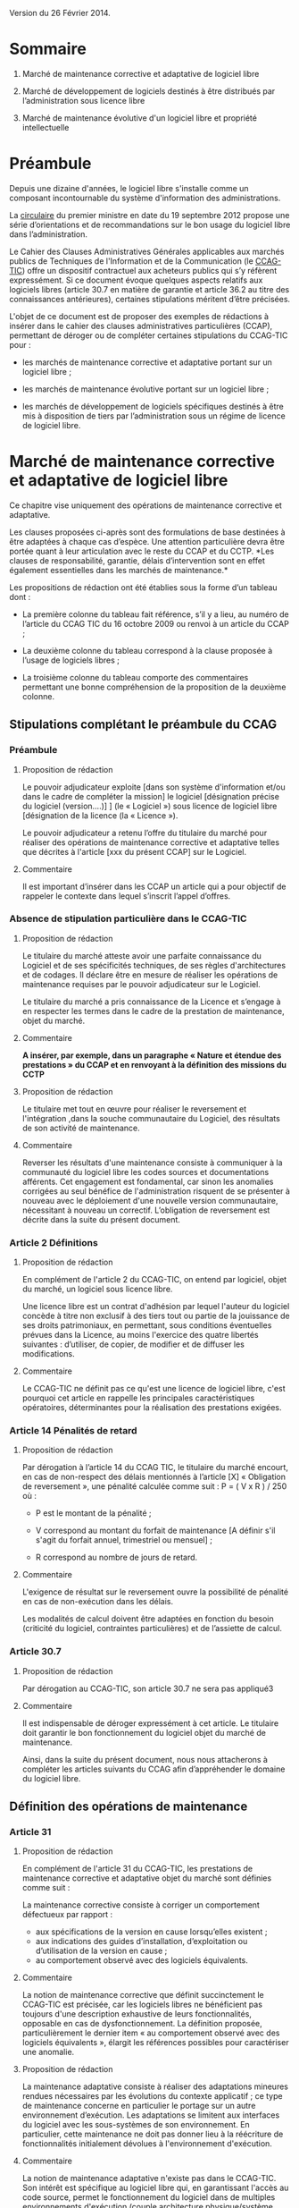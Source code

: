 ﻿# Conseils à la rédaction de clauses de propriété intellectuelle pour les marchés de développement et de maintenance de logiciels libres
# AUTHOR: Agence du Patrimoine Immatériel de l’État

Version du 26 Février 2014.

* Sommaire

  1. Marché de maintenance corrective et adaptative de logiciel libre

  2. Marché de développement de logiciels destinés à être distribués par l’administration sous licence libre

  3. Marché de maintenance évolutive d'un logiciel libre et propriété intellectuelle

* Préambule

  Depuis une dizaine d'années, le logiciel libre s'installe comme un
  composant incontournable du système d'information des administrations.

  La [[http://circulaire.legifrance.gouv.fr/pdf/2012/09/cir_35837.pdf][circulaire]] du premier ministre en date du 19 septembre 2012 propose
  une série d’orientations et de recommandations sur le bon usage du
  logiciel libre dans l’administration.

  Le Cahier des Clauses Administratives Générales applicables aux
  marchés publics de Techniques de l'Information et de la Communication
  (le [[http://www.legifrance.gouv.fr/affichTexte.do?cidTexte=JORFTEXT000021158580&dateTexte=20131211][CCAG-TIC]]) offre un dispositif contractuel aux acheteurs publics
  qui s’y réfèrent expressément. Si ce document évoque quelques aspects
  relatifs aux logiciels libres (article 30.7 en matière de garantie et
  article 36.2 au titre des connaissances antérieures), certaines
  stipulations méritent d’être précisées.

  L'objet de ce document est de proposer des exemples de rédactions à
  insérer dans le cahier des clauses administratives particulières
  (CCAP), permettant de déroger ou de compléter certaines stipulations
  du CCAG-TIC pour :

  - les marchés de maintenance corrective et adaptative portant sur un
    logiciel libre ;

  - les marchés de maintenance évolutive portant sur un logiciel libre ;

  - les marchés de développement de logiciels spécifiques destinés à
    être mis à disposition de tiers par l’administration sous un régime
    de licence de logiciel libre.

* Marché de maintenance corrective et adaptative de logiciel libre

  Ce chapitre vise uniquement des opérations de maintenance corrective
  et adaptative.

  Les clauses proposées ci-après sont des formulations de base destinées
  à être adaptées à chaque cas d’espèce. Une attention particulière
  devra être portée quant à leur articulation avec le reste du CCAP et
  du CCTP. *Les clauses de responsabilité, garantie, délais
  d’intervention sont en effet également essentielles dans les marchés
  de maintenance.*

  Les propositions de rédaction ont été établies sous la forme d’un
  tableau dont :

  - La première colonne du tableau fait référence, s’il y a lieu, au
    numéro de l’article du CCAG TIC du 16 octobre 2009 ou renvoi à un
    article du CCAP ;

  - La deuxième colonne du tableau correspond à la clause proposée à
    l’usage de logiciels libres ;

  - La troisième colonne du tableau comporte des commentaires permettant
    une bonne compréhension de la proposition de la deuxième colonne.

** Stipulations complétant le préambule du CCAG

*** Préambule

**** Proposition de rédaction

     Le pouvoir adjudicateur exploite [dans son système d'information et/ou
     dans le cadre de compléter la mission] le logiciel [désignation
     précise du logiciel (version….)] ] (le « Logiciel ») sous licence de
     logiciel libre [désignation de la licence (la « Licence »).

     Le pouvoir adjudicateur a retenu l’offre du titulaire du marché pour
     réaliser des opérations de maintenance corrective et adaptative telles
     que décrites à l'article [xxx du présent CCAP] sur le Logiciel.

**** Commentaire

     Il est important d’insérer dans les CCAP un article qui a pour
     objectif de rappeler le contexte dans lequel s’inscrit l’appel
     d’offres.

*** Absence de stipulation particulière dans le CCAG-TIC

**** Proposition de rédaction

     Le titulaire du marché atteste avoir une parfaite connaissance du
     Logiciel et de ses spécificités techniques, de ses règles
     d'architectures et de codages. Il déclare être en mesure de réaliser
     les opérations de maintenance requises par le pouvoir adjudicateur sur
     le Logiciel.

     Le titulaire du marché a pris connaissance de la Licence et s’engage à
     en respecter les termes dans le cadre de la prestation de maintenance,
     objet du marché.

**** Commentaire

     *A insérer, par exemple, dans un paragraphe « Nature et étendue des prestations » du CCAP et en renvoyant à la définition des missions du CCTP*

**** Proposition de rédaction

     Le titulaire met tout en œuvre pour réaliser le reversement et
     l'intégration ,dans la souche communautaire du Logiciel, des résultats
     de son activité de maintenance.

**** Commentaire

     Reverser les résultats d'une maintenance consiste à communiquer à la
     communauté du logiciel libre les codes sources et documentations
     afférents. Cet engagement est fondamental, car sinon les anomalies
     corrigées au seul bénéfice de l'administration risquent de se
     présenter à nouveau avec le déploiement d'une nouvelle version
     communautaire, nécessitant à nouveau un correctif.  L’obligation de
     reversement est décrite dans la suite du présent document.

*** Article 2 Définitions

**** Proposition de rédaction

     En complément de l'article 2 du CCAG-TIC, on entend par logiciel,
     objet du marché, un logiciel sous licence libre.

     Une licence libre est un contrat d'adhésion par lequel l'auteur du
     logiciel concède à titre non exclusif à des tiers tout ou partie de la
     jouissance de ses droits patrimoniaux, en permettant, sous conditions
     éventuelles prévues dans la Licence, au moins l'exercice des quatre
     libertés suivantes : d’utiliser, de copier, de modifier et de diffuser
     les modifications.

**** Commentaire

     Le CCAG-TIC ne définit pas ce qu'est une licence de logiciel libre,
     c'est pourquoi cet article en rappelle les principales
     caractéristiques opératoires, déterminantes pour la réalisation des
     prestations exigées.

*** Article 14  Pénalités de retard

**** Proposition de rédaction

    Par dérogation à l’article 14 du CCAG TIC, le titulaire du marché
    encourt, en cas de non-respect des délais mentionnés à l’article
    [X] « Obligation de reversement », une pénalité calculée comme
    suit : P = ( V x R ) / 250 où :

    - P est le montant de la pénalité ;

    - V correspond au montant du forfait de maintenance [A définir s'il
      s'agit du forfait annuel, trimestriel ou mensuel] ;

    - R correspond au nombre de jours de retard.

**** Commentaire

     L'exigence de résultat sur le reversement ouvre la possibilité de
     pénalité en cas de non-exécution dans les délais.

     Les modalités de calcul doivent être adaptées en fonction du besoin
     (criticité du logiciel, contraintes particulières) et de l’assiette
     de calcul.

*** Article 30.7

**** Proposition de rédaction

     Par dérogation au CCAG-TIC, son article 30.7 ne sera pas appliqué3

**** Commentaire

     Il est indispensable de déroger expressément à cet article. Le
     titulaire doit garantir le bon fonctionnement du logiciel objet du
     marché de maintenance.

     Ainsi, dans la suite du présent document, nous nous attacherons à
     compléter les articles suivants du CCAG afin d’appréhender le domaine
     du logiciel libre.

** Définition des opérations de maintenance

*** Article 31

**** Proposition de rédaction

     En complément de l'article 31 du CCAG-TIC, les prestations de
     maintenance corrective et adaptative objet du marché sont définies
     comme suit :

     La maintenance corrective consiste à corriger un comportement
     défectueux par rapport :

     - aux spécifications de la version en cause lorsqu’elles existent ;
     - aux indications des guides d’installation, d’exploitation ou d’utilisation de la version en cause ;
     - au comportement observé avec des logiciels équivalents.

**** Commentaire

     La notion de maintenance corrective que définit succinctement le
     CCAG-TIC est précisée, car les logiciels libres ne bénéficient pas
     toujours d'une description exhaustive de leurs fonctionnalités,
     opposable en cas de dysfonctionnement. La définition proposée,
     particulièrement le dernier item « au comportement observé avec des
     logiciels équivalents », élargit les références possibles pour
     caractériser une anomalie.

**** Proposition de rédaction

     La maintenance adaptative consiste à réaliser des adaptations mineures
     rendues nécessaires par les évolutions du contexte applicatif ; ce
     type de maintenance concerne en particulier le portage sur un autre
     environnement d’exécution. Les adaptations se limitent aux interfaces
     du logiciel avec les sous-systèmes de son environnement. En
     particulier, cette maintenance ne doit pas donner lieu à la réécriture
     de fonctionnalités initialement dévolues à l'environnement
     d'exécution.

**** Commentaire

     La notion de maintenance adaptative n'existe pas dans le CCAG-TIC. Son
     intérêt est spécifique au logiciel libre qui, en garantissant l'accès
     au code source, permet le fonctionnement du logiciel dans de multiples
     environnements d'exécution (couple architecture physique/système
     d'exploitation) au moyen d'opérations limitées (configuration et
     recompilation).

     La définition précise des opérations de maintenance attendue de la
     part du prestataire est essentielle notamment pour la mise en œuvre
     éventuelle des clauses de garantie et de responsabilité dans
     l’exécution des prestations du titulaire du marché.

*** (Précision Optionnelle de l’article 31)

**** Proposition de rédaction

     Par dérogation à l'article 31 du CCAG-TIC, il n'est pas prévu de
     maintenance évolutive.

**** Commentaire

     L’objet de la 1ère partie de ce document ne traite pas de la
     maintenance évolutive. Sa définition n’est pas utile mais peut
     néanmoins être conservée au stade des définitions de l’article 31. Ces
     prestations seront exclues du périmètre de l’exécution.

** Droits du titulaire du marché pour réaliser les opérations de  maintenance sur le logiciel

*** Article 35.1

**** Proposition de rédaction

     En complément de l’article 35-1 du CCAG TIC, les Résultats du marché
     désignent tous les éléments résultant des opérations de maintenance
     réalisés par le titulaire du marché sur le Logiciel tels que les
     développements informatiques sous forme de sources et le cas échéant
     d'exécutables (les  « Développements »), les dossiers d’études
     techniques, de spécifications, de paramétrage, d'exploitation et de
     maintenance.

*** Absence de stipulation particulière dans le CCAG-TIC

**** Proposition de rédaction

     Le pouvoir adjudicateur et le titulaire du marché sont licenciés du
     Logiciel  indépendamment l'un de l'autre par l’effet de la Licence.

**** Commentaire

     La simple utilisation d’un logiciel libre, signifie, en principe, que
     l’on a adhéré au préalable à la licence.

     Le titulaire du marché dispose, selon les principes communs à toutes
     les licences libres, du droit de modifier le logiciel et de
     communiquer ses modifications à des tiers. Le pouvoir adjudicateur, de
     son côté, dispose du droit d'utiliser librement le logiciel avec ou
     sans modifications, selon les termes de la licence.

*** Article B38 (relatif à l’option B de l’artcile 38)

**** Proposition de rédaction

     Par dérogation au _caractère exclusif_ de la cession posé à l'article
     B38 CCAG-TIC, le titulaire du marché cède _à titre non-exclusif_ au
     pouvoir adjudicateur à compter de la livraison et sous condition
     résolutoire de la réception des Résultats, l'ensemble des droits
     d'exploitation afférents à ces Résultats.

**** Commentaire

     Cet article organise une cession non-exclusive de l'ensemble des
     droits patrimoniaux sur les résultats des travaux de maintenance
     permettant ainsi leur utilisation sans restriction par
     l'administration.

*** Article B38 (relatif à l’option B de l’artcile 38)

**** Proposition de rédaction

     En application de l’article B38 du CCAG TIC et au titre de cette
     cession des droits d'auteur, le titulaire du marché cède au pouvoir
     adjudicateur les droits mentionnés aux articles L.122-1 et suivants et
     L. 122-6 du code de la propriété intellectuelle à savoir notamment :

     - le droit de reproduction et d’utilisation pour quelque usage que ce
       soit, par quelque procédé que ce soit, sur tout support actuel ou
       futur et ce sans limitation de  nombre tel que notamment papier,
       magnétique, optique, vidéographique ou autre, pour toute
       exploitation, y compris en réseau ;

     - le droit de représentation et de diffusion, de quelque façon que ce
       soit, sur quelque support, réseau que ce soit, édition ;

     - le droit d’adaptation, de traduction en toute langue ou langage, le
       droit de corriger de faire évoluer, de réaliser de nouvelles
       versions ou de nouveaux développements, de maintenir, modifier,
       assembler, transcrire ;

     - le droit de distribution à des tiers pour être réutilisés.

     Cette cession est effective tant pour la France que pour l'étranger et
     pour toute la durée de protection des Résultats par le droit
     d'auteur. Cette cession permet au pouvoir adjudicateur de mettre à
     disposition des tiers les Développements sous le régime de la
     Licence.

**** Commentaire

     Cette disposition permet à l'administration de diffuser le correctif
     (ou le Logiciel) à des utilisateurs tiers sous le régime de la
     Licence, indépendamment du reversement des travaux de maintenance.

     L'exigence que les versions correctives et adaptatives conservent la
     licence d'origine du logiciel n'est pas utile pour un logiciel sous
     une licence de type « copyleft » puisque la licence elle-même exige
     que les versions dérivées du logiciel conservent la licence
     d'origine. En revanche, cette disposition est nécessaire pour les
     logiciels sous des licences non « copyleft » de type académique
     (Apache, BSD ou MIT) Par défaut, cette exigence est posée dans le
     CCAP.

**** Proposition de rédaction

     Par dérogation à l’article B38.4 du CCAG TIC, le titulaire du marché
     peut exploiter sous toute forme et sans aucune restriction les
     Résultats à la condition de respecter les droits du pouvoir
     adjudicateur.

**** Commentaire

     En conséquence d'une cession non-exclusive des résultats de la
     maintenance, le titulaire est libre d'exploiter les résultats.

**** Proposition de rédaction

     Le titulaire du marché s’assure par ses propres moyens, au cours de
     l’exécution du marché et au regard des évolutions éventuelles de la
     Licence, qu’il a le droit de réaliser les actes mentionnés à l’article
     L. 122-6 du code de la propriété intellectuelle dans le cadre
     strictement nécessaire aux opérations de maintenance définies à
     l'article [XXX du CCAP].

**** Commentaire

     Les droits portant sur le logiciel sont définis par l’article L. 122-6
     du code de la propriété intellectuelle4.

     Compte tenu de l’absence de signature formelle d’un contrat de cession
     de droits entre le titulaire du marché et l’auteur du logiciel libre,
     l’objectif de cet article est d’obliger le titulaire du marché à
     respecter les dispositions de la licence qui régissent le logiciel,
     objet des opérations de maintenance.

**** Proposition de rédaction

     Le titulaire du marché est seul responsable de l’analyse et du respect
     des dispositions de la Licence dans le cadre de ses opérations de
     maintenance. Il garantit le pouvoir adjudicateur contre tous recours
     de tiers du fait du non-respect des droits et obligations posés dans
     la Licence dans sa version en vigueur au jour de la réalisation des
     opérations de maintenance.

     En complément de l'article 30 du CCAG-TIC, le titulaire du marché
     s'engage à indemniser le pouvoir adjudicateur, à première demande,
     pour tout dommage direct ou indirect résultant du non-respect par le
     titulaire du marché d’une disposition de la Licence.

**** Commentaire

     L'administration ne pourra être tenue responsable du non-respect par
     le titulaire des droits et obligations posés par la licence.

** Obligation de reversement

*** Absence de stipulation particulière dans le CCAG-TIC - Obligation de reversement

**** Proposition de rédaction

     Le titulaire du marché s'engage, au fur et à mesure de l’exécution du
     marché, dans un délai de sept jours ouvrés à compter de la réception
     des Résultats, à reverser à la communauté des utilisateurs du Logiciel
     les développements réalisés dans le cadre des opérations de
     maintenance.

**** Commentaire

     La réception des travaux de maintenance déclenche  l'obligation de
     reversement. Cet acte positif de l'administration impose ensuite des
     délais.

     Une obligation de résultat est imposée au prestataire pour le
     reversement. Le titulaire doit prouver que le correctif a bien été
     communiqué dans le respect des exigences posées par la communauté. En
     revanche, un engagement de résultat concernant l'intégration des
     travaux de maintenance n'est pas possible puisque la communauté du
     logiciel libre, extérieure au marché de maintenance, est seule juge de
     la pertinence de son intégration dans les futures versions.

**** Proposition de rédaction

     Le titulaire du marché s'engage à effectuer les actes nécessaires au
     reversement [détailler précisément les actes nécessaires au
     reversement comme poster les travaux sur la liste des développeurs, le
     gestionnaire de tickets ou le wiki, etc.]. Il devra dans ce délai
     fournir au pouvoir adjudicateur les justificatifs correspondants tels
     que : numéro de ticket sur le gestionnaire communautaire, messages
     électroniques échangés, etc. Le développement doit respecter les
     normes d'architectures et les règles de codage écrites et non
     formelles [citer les ressources traçant ces exigences].

     Dans l'hypothèse où la communauté des utilisateurs accepte de
     reprendre le reversement du titulaire du marché, celui-ci s'engage à
     prendre en compte les demandes de la communauté conditionnant
     l'intégration du reversement. Lorsqu'il aura eu connaissance des
     demandes de la communauté, il disposera de 5 jours ouvrés pour
     remanier et proposer de nouveau le reversement à la communauté.

**** Commentaire

     Dans la mesure où l’obligation de reversement est une obligation de
     résultat, il est indispensable de bien détailler ce que le titulaire
     doit reverser, les délais et de prévoir des sanctions en cas de non
     reversement.

* Marché de développement de logiciels destinés à être distribués par l’administration sous licence libre

  Les clauses proposées ci-après sont des dispositions de base destinées
  à être adaptées au cas d’espèce. Une attention particulière devra être
  portée quant à leur articulation avec le CCAP.

  Il est indispensable d’annexer au CCAP la licence de logiciel libre
  qui s’appliquera au logiciel, objet du marché, lors de sa mise à
  disposition de tiers, de manière à ce que le titulaire du marché en
  ait connaissance.

  Les licences de logiciel libre qu'il est possible de viser dans un
  marché public sont très limitées, principalement du fait que les
  administrations françaises ont obligation d'utiliser le français pour
  leurs documents contractuels alors que très peu de licences libres
  sont disponibles en français. Par exemple, la licence GPL (General
  Public Licence) la plus utilisée ne dispose pas de traduction
  “reconnue” en français. Par ailleurs, l'administration doit
  privilégier les licences de type héréditaire (Copyleft) garantissant
  que l'investissement public continuera de profiter à tous. Au final,
  les licences répondant à ces contraintes sont les licences :

  1. [[http://www.cecill.info/licences/Licence_CeCILL_V2.1-fr.txt][CeCILLv2]] (à l'initiative du CEA, du CNRS et de l'INRIA), rédigée en
     référence au droit français, compatible selon sa clause de
     comptabilité avec la licence GNU GPL et EUPL. La licence est
     [[http://opensource.org/licenses/CECILL-2.1][reconnue depuis juillet 2013]] par l'Open Source Initiative;

  2. [[http://joinup.ec.europa.eu/system/files/FR/EUPL%2520v.1.1%2520-%2520Licence.pdf][EUPLv1.1]] (European Union Public Licence à l'initiative de la
     Commission européenne) rédigée en référence au droit européen et
     [[http://opensource.org/licenses/EUPL-1.1][reconnu]] par l'Open Source Initiative, compatible selon sa clause de
     compatibilité avec les licences GNU GPLv.2, OSL v. 2.1 et v. 3.0,
     Common Public License v.1.0, Eclipse Public License v. 1.0 et
     Cecill v. 2.0.

** Stipulations complétant le préambule du CCAG

*** Préambule

**** Proposition de rédaction

     Le pouvoir adjudicateur souhaite mettre le logiciel développé par le
     titulaire du marché « le Logiciel » sous un régime de licence de
     logiciel libre [licence annexée au marché], de manière à en faire
     profiter le plus grand nombre.

     Le titulaire du marché s’engage donc à réaliser le logiciel, dans des
     conditions qui permettent au pouvoir adjudicateur de mettre ce
     logiciel à disposition de tiers, dans les conditions posées par la
     licence annexée au présent marché ci-après dénommée « la Licence ».

**** Commentaire

     Il est important d’insérer dans les CCAP un article qui a pour
     objectif de rappeler le contexte dans lequel s’inscrit l’appel
     d’offres.

     L'objet du marché est la réalisation d'un logiciel que le pouvoir
     adjudicateur pourra mutualiser sous une licence de logiciel libre avec
     d'autres administrations voire des opérateurs privés.

     La licence libre sous laquelle l’administration envisage de mettre à
     disposition le logiciel est clairement indiquée et annexée au marché
     afin de cadrer précisément l'exercice.

*** Article 2 Définitions

**** Proposition de rédaction

     En complément de l'article 2 du CCAG-TIC, on entend par Logiciel, un
     logiciel sous licence libre.

     Une licence libre est un contrat d'adhésion par lequel l'auteur du
     logiciel concède à titre non exclusif à des tiers tout ou partie de la
     jouissance de ses droits patrimoniaux, en permettant, sous conditions
     éventuelles prévues dans la Licence, au moins l'exercice des quatre
     libertés suivantes : d’utiliser, de copier, de modifier et de diffuser
     les modifications.

**** Commentaire

     Le CCAG-TIC ne définit pas ce qu'est une licence de logiciel libre,
     c'est pourquoi cet article en rappelle les principales
     caractéristiques qui sont déterminantes pour la réalisation du marché.

*** Article 30.7

**** Proposition de rédaction

     Par dérogation au CCAG-TIC, son article 30.7 ne sera pas appliqué[fn:1].

**** Commentaire

     Il est indispensable de déroger à cet article. Le titulaire du marché
     doit en effet garantir le pouvoir adjudicateur si des composants sous
     licence libre sont intégrés au logiciel développé.

     Ainsi, dans la suite du présent document, nous nous attacherons à
     compléter  les articles suivants du CCAG afin d’appréhender le domaine
     du logiciel libre.

** Droits d'auteur - Cession à titre non exclusif des droits portant sur les résultats du marché

*** Article 35.1

**** Proposition de rédaction

     En complément de l’article 35.1 du CCAG TIC, les Résultats du marché
     désignent tous les éléments qui résultent de l'exécution des
     prestations objet du marché, tels que le Logiciel (sous forme de
     sources, et le cas échéant d'exécutable), les dossiers d’études
     techniques, de spécifications, de paramétrage et d'exploitation.

** Droits d'auteur - Cession à titre non exclusif des droits portant sur les connaissances antérieures

*** Article 36

**** Proposition de rédaction

     Si dans le cadre du marché, le titulaire du marché met en œuvre des
     logiciels qui peuvent recevoir la qualification de connaissances
     antérieures au sens de l’article 35.3 du CCAG-TIC, il s’engage à ne
     pas utiliser de connaissances antérieures qui sont soumises à une
     licence ou à des conditions qui ne sont pas compatibles avec la
     Licence.

     Le titulaire du marché doit faire en sorte que les connaissances
     antérieures soient parfaitement séparables  techniquement du Logiciel,
     c’est-à-dire qu'elles figurent dans des documents et fichiers sources
     distincts.

     Dans l’hypothèse où les connaissances antérieures seraient
     indissociables du Logiciel, par dérogation à l’article 36 du CCAG-TIC,
     le titulaire du marché cède à titre non exclusif au pouvoir
     adjudicateur les droits mentionnés aux articles L.122-1 et suivants et
     L. 122-6 du code de la propriété intellectuelle à savoir notamment :

     - le droit de reproduction et d’utilisation pour quelque usage que ce
       soit, par quelque procédé que ce soit, sur tout support actuel ou
       futur et ce sans limitation de  nombre tel que notamment papier,
       magnétique, optique, vidéographique ou autre, pour toute
       exploitation, y compris en réseau ;

     - le droit de représentation et de diffusion, de quelque façon que ce
       soit, sur quelque support, réseau que ce soit, édition ;

     - le droit d’adaptation, de traduction en toute langue ou langage, le
       droit de corriger de faire évoluer, de réaliser de nouvelles
       versions ou de nouveaux développements, de maintenir, décompiler,
       modifier, assembler, transcrire ;

     - le droit de distribution à des tiers pour être réutilisés.

     Cette cession des droits sur les logiciels qualifiés de connaissances
     antérieures est effective tant pour la France que pour l'étranger et
     pour toute la durée de protection desdits logiciels par le droit
     d'auteur.

     Cette cession permet au pouvoir adjudicateur de mettre à disposition
     des tiers le Logiciel sous le régime de la Licence.

     Les codes sources des logiciels qui peuvent recevoir la qualification
     de connaissances antérieures  indissociables ainsi que la
     documentation nécessaire à la mise en œuvre des droits sur ces
     logiciels (le cahier des charges tel que le document de présentation
     des besoins standards liés à l’utilisation du logiciel), la
     documentation d’utilisation (manuel de l’utilisateur, aide en ligne),
     sont livrés simultanément à la remise du code objet (code
     exécutable).

**** Commentaire

     Le CCAG-TIC prévoit un régime spécifique pour les connaissances
     antérieures qui sont définies par l’article 35.3 du CCAG TIC.

     La définition des connaissances antérieures vise notamment les
     composants logiciels qui appartiennent à des tiers ou qui sont sous
     licence libre, sur la base desquels le logiciel objet du marché est
     développé par le titulaire.

     L’article 36 du CCAG-TIC prévoit une concession des droits portant sur
     les connaissances antérieures limitée à l’exploitation des
     résultats. En application de cet article le pouvoir adjudicateur n’est
     pas autorisé à mettre à disposition de tiers les connaissances
     antérieures.

     L’option B du CCAG-TIC organise quant à elle une cession des droits
     patrimoniaux sur les résultats, en excluant les connaissances
     antérieures (cf. §B.38.4.2).

     Pour permettre au pouvoir adjudicateur de mettre à disposition sous un
     régime de licence libre le logiciel objet du marché, il est
     indispensable de prévoir un régime juridique identique pour les
     résultats du marché et les connaissances antérieures qui seraient
     indissociables des développements spécifiques.

     A défaut, le pouvoir adjudicateur ne pourrait mettre à disposition de
     tiers le résultat du marché.

     Il est donc proposé de déroger à l’article 36 du CCAG TIC pour prévoir
     une cession à titre non exclusif des droits portant sur les
     connaissances antérieures qui sont indissociables du résultat du
     marché pour permettre au pouvoir adjudicateur de les mettre à
     disposition de tiers.

**** Proposition de rédaction

     Le titulaire du marché s’engage à communiquer au pouvoir adjudicateur
     au fur et à mesure du développement du Logiciel un rapport constitué
     de la liste complète des composants logiciels utilisés pour constituer
     le Logiciel en précisant pour chacun d'eux les informations
     suivantes : nom du composant, nom du ou des auteurs, source (site
     internet…), licence. Ce rapport est remis au pouvoir adjudicateur avec
     la livraison finale du logiciel objet du marché.

     Le titulaire du marché est seul responsable de l’analyse et du respect
     des dispositions des licences [libres] couvrant les composants
     intégrés.

**** Commentaire

     L'exigence que le logiciel objet du marché soit publiable sous une
     licence donnée entraîne que les composants utilisés pour son
     développement doivent être sous une licence compatible avec cette
     dernière.

     Le rapport servira de référence en cas de litige sur la nature des
     composants logiciels intégrés, si certains choix se révélaient
     incompatibles, il serait de la responsabilité du prestataire de
     remplacer les composants fautifs par toute autre solution
     fonctionnellement équivalente.

*** Article B.38 (relatif à l’option B  de l’article 38)

**** Proposition de rédaction

     Par dérogation au caractère exclusif de la cession posé à l'article
     B.38 du CCAG-TIC, le titulaire du marché cède à titre non-exclusif au
     pouvoir adjudicateur à compter de la livraison et sous condition
     résolutoire de la réception des Résultats objet du marché, l'ensemble
     des droits d'exploitation afférents à ces Résultats.

     En application de l’article B.38 du CCAG-TIC et au titre de cette
     cession des droits d'auteur, le titulaire du marché cède au pouvoir
     adjudicateur les droits mentionnés aux articles L. 122-1 et suivants
     et L. 122-6 du code de la propriété intellectuelle à savoir
     notamment :

     - le droit de reproduction et d’utilisation pour quelque usage que ce
       soit, par quelque procédé que ce soit, sur tout support actuel ou
       futur et ce sans limitation de  nombre tel que notamment papier,
       magnétique, optique, vidéographique ou autre, pour toute
       exploitation, y compris en réseau ;

     - le droit de représentation et de diffusion, de quelque façon que ce
       soit, sur quelque support, réseau que ce soit, édition ;

     - le droit d’adaptation, de traduction en toute langue ou langage, le
       droit de corriger de faire évoluer, de réaliser de nouvelles
       versions ou de nouveaux développements, de maintenir, décompiler,
       modifier, assembler, transcrire ;

     - le droit de distribution à des tiers pour être réutilisés.

     Cette cession est effective tant pour la France que pour l'étranger et
     pour toute la durée de protection des Résultats  par le droit
     d'auteur.

     Cette cession a pour objet de permettre au Pouvoir adjudicateur de
     distribuer notamment auprès de tiers le Logiciel sous le régime de la
     Licence.

     Par dérogation à l’article 38-B-4 du CCAG TIC, le titulaire du marché
     peut exploiter sous toute forme et sans aucune restriction les
     Résultats  la condition de respecter les droits du pouvoir
     adjudicateur.

**** Proposition de rédaction

     Il est proposé de déroger aux dispositions de l'option B de l'article
     38 en privilégiant une cession à titre non exclusif des droits
     d'auteurs. En effet, une cession exclusive des droits du titulaire du
     marché n'est pas nécessaire pour une publication sous licence de
     logiciel libre des résultats.

     En dérogeant au caractère exclusif de la cession prévu par le
     CCAG-TIC, le titulaire du marché reste libre d'exploiter les résultats
     dans d'autres contextes, sans qu'il n'ait de compte à rendre au
     pouvoir adjudicateur. Ce point est souligné par le dernier paragraphe
     de la clause proposée.

** Garantie du titulaire du marché sur les connaissances antérieures

*** Article B.38

**** Proposition de rédaction

     En complément de l’article B. 38, le titulaire du marché certifie
     détenir les droits d’exploitation afférents aux connaissances
     antérieures y compris les logiciels préexistants afin de permettre au
     pouvoir adjudicateur de mettre à disposition de tiers les
     développements spécifiques, objet du marché, sous le régime de la
     Licence.

     Si les connaissances antérieures sont des logiciels libres, le
     titulaire du marché s’engage à ce que les licences qui gouvernent ces
     logiciels permettent au pouvoir adjudicateur de mettre à disposition
     de tiers les Résultats, sous le régime de la Licence.

     Le titulaire du marché garantit le pouvoir adjudicateur contre tous
     recours de tiers du fait du non-respect des droits et obligations
     posés dans les licences qui gouvernent les connaissances
     antérieures. Il s’engage à ce que les composants intégrés au logiciel
     objet du marché, sont couverts par des licences de logiciels libres
     compatibles avec la Licence.

     Sur simple  demande, le titulaire du marché s’engage, à ses frais , à
     remplacer la connaissance antérieure qui ne permettrait pas au pouvoir
     adjudicateur de diffuser et de mettre à disposition le logiciel objet
     du marché sous la Licence.

**** Commentaire

     A noter, que le titulaire est déjà tenu à ce remplacement  sans frais
     supplémentaire . Ceci du fait  que cela  est déjà inclus au titre de
     la passation du marché et notamment de la garantie contre tout recours
     d’un tiers.

     La précision du « à ses frais »  est donc optionnelle. Mais permet de
     mettre en évidence ce fait.

* Marché de maintenance évolutive d'un logiciel libre et propriété intellectuelle

  En préalable à l'exposé des clauses à faire figurer dans le CCAP, se
  pose la question de la forme et du type de procédure de marché
  approprié à la réalisation d'évolutions fonctionnelles sur un logiciel
  libre. En effet, il est essentiel que les évolutions fonctionnelles
  soient reversées à la communauté et intégrées dans les prochaines
  versions. Cela permet de partager à terme le poids de la maintenance
  corrective et de profiter des évolutions futures du logiciel. Sans une
  telle reprise des évolutions par la communauté, l'intérêt des travaux
  risque d'être faible. Ainsi un projet de maintenance évolutive se
  décompose en trois prestations.

  Une première prestation *d’étude d’opportunité* doit investiguer les
  conditions et les chances de succès du reversement des fonctionnalités
  envisagées. Si les chances de reversement sont jugées bonnes alors *la
  prestation de développement* est lancée dans le respect des principes,
  règles et usages édictés par la communauté. Une fois les
  fonctionnalités réalisées, la *prestation de reversement* commence
  jusqu'à l'intégration des nouvelles fonctionnalités dans la souche
  communautaire. La première prestation conditionne donc la réalisation
  des prestations suivantes.

  Il s'agit donc dans ce cas de mettre en œuvre un marché soit à bons de
  commande soit à tranches conditionnelles tels que définis dans le code
  des marchés publics (article 72 et 77). Les conditions de déroulement
  et de recette des deux prestations (développement et reversement)
  seront identiques.

** 2.1 Étude d’opportunité

   Deux cas de figure particuliers peuvent se présenter. Si
   l'administration dispose de l'expertise interne pour mener à bien la
   prestation d’étude d’opportunité, alors le marché de maintenance
   évolutive sera constitué de deux prestations, une prestation de
   « développement » et une prestation de « reversement ».

   Si l'administration ne dispose pas de l'expertise interne nécessaire,
   alors une première prestation d'investigation sera nécessaire. Elle se
   matérialisera par la réalisation d'une étude d'opportunité qui
   analysera les chances de succès du reversement.

   Le livrable attendu pour la prestation d'étude d'opportunité est un
   rapport constitué en trois parties :

   - La première partie analyse les positions préalables de la communauté
     relativement aux évolutions fonctionnelles attendues par
     l'administration. Cette analyse s'appuie sur les écrits disponibles
     sur l'ensemble des canaux publics de communication de la communauté
     (listes de diffusion, forums, wikis, etc.). Ces écrits sont
     précisément sourcés et résumés en français. Par la suite ce travail
     permettra au titulaire d'être plus pertinent dans ses échanges avec
     la communauté. Si aucune référence même indirecte n'existe en lien
     avec les attentes de l'administration, alors cette partie se bornera
     à établir ce fait.

   - La deuxième partie recueille les échanges menés par le titulaire
     avec la communauté pour présenter les évolutions fonctionnelles
     projetées. Les échanges seront sourcés précisément et traduits en
     français. Durant cette phase d'échange avec la communauté,
     l'administration pourra être consultée pour valider ou proposer des
     ajustements que le titulaire portera auprès de la communauté. Les
     ajustements qui émergeront de cette phase d'échange resteront
     compatibles avec la charge estimée du chantier et seront formalisés
     sous forme de spécifications fonctionnelles complétant l'expression
     de besoin initial de l'administration.

   - La troisième partie rassemble les diverses obligations spécifiques
     posées par la communauté pour assurer une reprise des travaux de
     développement ; celles-ci sont d'ordre :

     - techniques en termes d'architecture, de règles de codage, de tests
       unitaires et d'intégration, de documentation, etc. ;

     - une analyse juridique quant aux obligations juridiques imposées
       par la communauté dans le cadre du transfert des droits de type
       « copyright assignment » (dans certains cas, la communauté
       subordonne l’acceptation du reversement à la cession des droits
       patrimoniaux du prestataire)

     - de planning en particulier pour l'intégration des nouveautés
       fonctionnelles dans une « future release ».

   - La conclusion du rapport d'opportunité propose une synthèse des
     arguments en faveur et en défaveur d'une reprise des évolutions
     fonctionnelles attendues par l'administration dans la souche
     communautaire. Sur cette base le titulaire indiquera clairement sa
     position. Celle-ci n'engage pas l'administration, qui reste libre
     d'entreprendre ou pas les prestations de développement et de
     reversement. Dans le cadre du règlement de la consultation, il
     faudra préciser que les candidats doivent fournir les éléments
     relatifs à leurs relations avec la communauté du logiciel objet du
     marché et des moyens et modalités prévus pour le reversement. Ce
     point constituera un sous-critère voire un critère de sélection.

   - Si, sur la base des conclusions de l'étude d'opportunité,
     l'administration estime positives les chances de reprise des
     évolutions fonctionnelles dans la souche communautaire, alors les
     prestations de développement puis de reversement seront lancées.

   - Dans l’hypothèse où les évolutions du logiciel demandées par
     l’administration n’intéresseraient pas la communauté, mais que
     l’administration souhaiterait tout de même faire évoluer le
     logiciel, alors la prestation de reversement ne sera pas
     réalisée. Il doit toutefois être bien pris en compte dans ce cas que
     l'administration crée par cette action un dérivé du logiciel
     d'origine dont elle devra seule supporter le coût de la maintenance
     corrective et évolutive.

** 2.2 Développement logiciel

   La prestation de développement est une prestation classique de
   développement informatique pour laquelle les clauses de propriété
   intellectuelle sont essentielles et font l’objet des clauses proposées
   ci-après.

** 2.3 Reversement des développements logiciels à la communauté

   La prestation de reversement sera exigée au moment du prononcé de la
   recette de la prestation de développement logiciel. Sans reprise
   effective des développements dans les 18 mois suivant le reversement,
   la réception de la prestation de reversement ne sera pas prononcée ni
   payée, car au-delà de ce délai les chances de reprise des
   développements sont très faibles. La charge de cette activité de
   faible intensité et très étalée dans le temps est difficile à
   évaluer. Son coût sera forfaitairement établi entre 10 % et 20 % du
   coût de la prestation de développement.

   Il est rappelé que si, à l’issue de l’étude d’opportunité,
   l’administration conclut à l’impossibilité du reversement, le
   titulaire est libéré de cette obligation et la prestation n’est pas
   commandée.

   Le tableau suivant vise uniquement des opérations de maintenance
   évolutive.

   Les clauses proposées ci-après sont des formulations de base destinées
   à être adaptées à chaque cas d’espèce. Une attention particulière
   devra être portée quant à leur articulation avec le reste du CCAP et
   le CCTP. *Les clauses de responsabilité, garantie, délais
   d’intervention sont également essentielles dans les marchés de
   maintenance.*

** Stipulations complétant le préambule du CCAG

*** Proposition de rédaction

    Le pouvoir adjudicateur exploite [dans son système d'information et/ou
    dans le cadre de compléter la mission] le logiciel [désignation
    précise du logiciel (le « Logiciel ») sous licence de logiciel libre
    [désignation de la licence] (la « Licence »).

    Le pouvoir adjudicateur a retenu la candidature du titulaire du marché
    pour réaliser des opérations de maintenance évolutive telles que
    décrites à l'article [xxx du présent CCAP] sur le Logiciel (la
    « maintenance évolutive »).

    Le titulaire du marché atteste avoir une parfaite connaissance du
    Logiciel et de ses spécificités techniques, de ses règles
    d'architectures et de codages. Il déclare être en mesure de réaliser
    les opérations de maintenance requises par le pouvoir adjudicateur sur
    ce logiciel.

    Le titulaire du marché confirme avoir pris connaissance de la Licence
    et s’engage à en respecter les termes dans le cadre de la prestation
    de maintenance, objet du marché.

    En complément de l’article 35-1 du CCAG TIC, les Résultats du marché
    désignent tous les éléments résultant des opérations de maintenance
    réalisés par le titulaire du marché sur le Logiciel tels que les
    développements informatiques sous forme de sources et le cas échéant
    d'exécutables (les  « Développements »), les dossiers d’études
    techniques, de spécifications, de paramétrage et d'exploitation et de
    maintenance.

**** Commentaire

     Il est important d’insérer dans les CCAP un article qui a pour
     objectif de rappeler le contexte dans lequel s’inscrit l’appel
     d’offres.

*** Proposition de rédaction

    Le titulaire s'engage à tout mettre en œuvre pour assurer le
    reversement et l'intégration dans le Logiciel des Résultats du marché,
    recettés par le pouvoir adjudicateur.

**** Commentaire

     Le versement et l'intégration des évolutions dans une version
     communautaire du logiciel permettront à l'administration de bénéficier
     des évolutions des futures versions sans perdre le bénéfice de ses
     propres évolutions.

     L’obligation de reversement est décrite dans la suite  du présent
     document.

*** Article 2 Définitions

**** Proposition de rédaction

     En complément de l'article 2 du CCAG-TIC, on entend par logiciel,
     objet du marché, un logiciel sous licence libre.

     Une licence libre est un contrat d'adhésion par lequel l'auteur du
     logiciel concède à titre non exclusif à des tiers tout ou partie de la
     jouissance de ses droits patrimoniaux, en permettant, sous conditions
     éventuelles prévues dans la Licence, au moins l'exercice des quatre
     libertés suivantes : d’utiliser, de copier, de modifier et de diffuser
     les modifications.

**** Commentaire

     Le CCAG-TIC ne définit pas ce qu'est une licence de logiciel libre,
     c'est pourquoi cet article en rappelle les principales
     caractéristiques opératoires, déterminantes pour la réalisation des
     prestations exigées.

*** Article 30.7

**** Proposition de rédaction

     Par dérogation au CCAG-TIC, son article 30.7 ne sera pas appliqué[fn:2].

**** Commentaire

     Il est indispensable de déroger expressément à cet article. Le
     titulaire doit garantir le bon fonctionnement du logiciel objet du
     marché de maintenance.

     Ainsi, dans la suite du présent document, nous nous attacherons à
     compléter  les articles suivants du CCAG afin d’appréhender le domaine
     du logiciel libre.

** Droits d'auteur - Cession à titre non exclusif des droits portant sur les connaissances antérieures

*** Article 36

**** Proposition de rédaction

     Si dans le cadre des opérations de maintenance, le titulaire du marché
     met en œuvre des logiciels qui peuvent recevoir la qualification de
     connaissances antérieures au sens de l’article 35-3 du CCAG TIC, il
     s’engage à ne pas utiliser de logiciels qui sont soumis à une licence
     ou à des conditions qui ne sont pas compatibles avec la Licence.

     Le titulaire du marché doit faire en sorte que les connaissances
     antérieures soient parfaitement séparables  techniquement du Logiciel,
     (c'est-à-dire qu'elles figurent dans des documents et fichiers sources
     distincts).

     Dans l’hypothèse où les connaissances antérieures seraient
     indissociables du Logiciel, par dérogation à l’article 36 du CCAG TIC,
     le titulaire du marché cède à titre non exclusif au pouvoir
     adjudicateur les droits mentionnés aux articles L.122-1 et suivants et
     L. 122-6 du code de la propriété intellectuelle qui portent sur les
     connaissances antérieures à savoir notamment:

     - Le droit de reproduction et d’utilisation pour quelque usage que ce soit, par quelque procédé que ce soit, sur tout support, actuel ou futur et ce, sans limitation de nombre tel que papier, magnétique, optique, vidéographique ou autre, pour toute exploitation, y compris en réseau ;
     - Le droit de représentation et de diffusion, de quelque façon que ce soit, sur quelque support, réseau que ce soit, édition ;
     - le droit d’adaptation, de traduction en toute langue ou tout langage, le droit de corriger, de faire évoluer, de réaliser de nouvelles versions ou de nouveaux développements, de maintenir, décompiler,  modifier, assembler, transcrire ;
     - le droit de distribution à des tiers pour être réutilisés.

     Cette cession des droits sur les connaissances antérieures est
     effective tant pour la France que pour l'étranger et pour toute la
     durée de protection desdits logiciels par le droit d'auteur.

**** Commentaire

     Le CCAG-TIC prévoit un régime spécifique pour les connaissances
     antérieures qui sont définies par l’article 35-3 du CCAG TIC.

     La définition des connaissances antérieures vise notamment les
     composants logiciels qui appartiennent à des tiers ou qui sont sous
     licence libre, sur la base desquels le logiciel objet du marché est
     développé par le titulaire.

     L’article 36 du CCAG TIC prévoit une concession des droits portant sur
     les connaissances antérieures limitée à l’exploitation des
     résultats. En application de cet article le pouvoir adjudicateur n’est
     pas autorisé à mettre à disposition de tiers les connaissances
     antérieures.

     L’option B du CCAG-TIC organise quant à elle une cession des droits
     patrimoniaux sur les résultats, en excluant les connaissances
     antérieures (cf. §B.38.4.2).

     Pour permettre au pouvoir adjudicateur de mettre à disposition sous un
     régime de licence libre le logiciel objet du marché, il est
     indispensable de prévoir un régime juridique identique pour les
     résultats du marché et les connaissances antérieures qui sont
     indissociables des développements spécifiques. A défaut, le pouvoir
     adjudicateur ne pourrait mettre à disposition de tiers le résultat du
     marché,

     Il est donc proposé de déroger à l’article 36 du CCAG TIC pour prévoir
     une cession à titre non exclusif des droits portant sur les
     connaissances antérieures qui sont indissociables du Logiciel pour
     permettre au pouvoir adjudicateur de les mettre à disposition de
     tiers.

**** Proposition de rédaction

     Cette cession permet au pouvoir adjudicateur de mettre à disposition
     des tiers le Logiciel sous le régime de la Licence

     Les codes sources des logiciels qui peuvent recevoir la qualification
     de connaissances antérieures indissociables ainsi que la documentation
     nécessaire à la mise en œuvre des droits sur ces logiciels (le cahier
     des charges tel que le document de présentation des besoins standards
     liés à l’utilisation du logiciel), la documentation d’utilisation
     (manuel de l’utilisateur, aide en ligne) sont livrés simultanément à
     la remise du code objet (code exécutable).

     Le titulaire du marché est seul responsable de l’analyse et du respect
     des dispositions des licences [libres] couvrant les composants
     intégrés (connaissances antérieures).

     Le titulaire du marché s’engage à communiquer au pouvoir adjudicateur
     au fur et à mesure du développement du Logiciel un rapport constitué
     de la liste complète des composants logiciels utilisés pour faire
     évoluer le Logiciel en précisant pour chacun d'eux les informations
     suivantes : nom du composant, nom du ou des auteurs, source (site
     Internet par exemple) et licence. Ce rapport est remis au pouvoir
     adjudicateur avec la livraison finale du logiciel objet du marché.

**** Commentaire

     Le rapport servira de référence en cas de litige sur la nature des
     composants logiciels intégrés, si certains choix se révélaient
     incompatibles, il serait de la responsabilité du prestataire de
     remplacer les composants fautifs par toute autre solution
     fonctionnellement équivalente (cf. Garantie du titulaire, ci-dessous)

** Droits du titulaire du marché pour réaliser les opérations de maintenance évolutive  sur le Logiciel

*** Absence de stipulation particulière dans le CCAG-TIC

**** Proposition de rédaction

     Le pouvoir adjudicateur et le titulaire du marché sont licenciés du
     Logiciel indépendamment l'un de l'autre par l’effet de la Licence.

**** Commentaire

     L’utilisation d’un logiciel libre, signifie, en principe, que l’on a
     adhéré au préalable à la licence.

     Le titulaire du marché dispose, selon les principes communs à toutes
     les licences libres, du droit de modifier le logiciel et de
     communiquer ses modifications à des tiers. Le pouvoir adjudicateur, de
     son côté, dispose du droit d'utiliser librement le logiciel avec ou
     sans modifications, selon les termes de la licence.

*** Article B38 (relatif à l’option B de l’artcile 38)

**** Proposition de rédaction

     Par dérogation au caractère exclusif de la cession posé à l'article
     B.38 du CCAG-TIC, le titulaire du marché cède à titre non-exclusif au
     pouvoir adjudicateur à compter de la livraison et sous condition
     résolutoire de la réception des Résultats, l'ensemble des droits
     d'exploitation afférents à ces Résultats.

*** Article B.38

**** Proposition de rédaction

     En application de l’article B.38 du CCAG TIC et au titre de cette
     cession des droits d'auteur, le titulaire du marché cède au pouvoir
     adjudicateur les droits mentionnés aux articles L. 122-1 et suivants
     et L. 122-6[fn:3] du code de la propriété intellectuelle à savoir
     notamment :

     - Le droit de reproduction et utilisation pour quelque usage que ce
       soit, par quelque procédé que ce soit, sur tout support actuel ou
       futur et, sans limitation de nombre tel que papier, magnétique,
       optique, vidéographique ou autre, pour toute exploitation, y compris
       en réseau ;

     - le droit de représentation et de diffusion, de quelque façon que ce
       soit, sur quelque support, réseau que ce soit, édition ;

     - le droit d’adaptation, de traduction en toute langue ou tout
       langage, le droit de corriger, de faire évoluer, de réaliser de
       nouvelles versions ou de nouveaux développements, de maintenir,
       décompiler,  modifier, assembler, transcrire ;

     - le droit de distribution à des tiers pour être réutilisés.

     Cette cession est effective tant pour la France que pour l'étranger et
     pour toute la durée de protection des Résultats par le droit
     d'auteur.

     Cette cession permet au pouvoir adjudicateur de mettre à disposition
     des tiers les Développements sous le régime de la Licence. Le
     titulaire s'engage donc à ce que les Développements demeurent sous le
     régime de la Licence.

**** Commentaire

     L'exigence que les versions évolutives conservent la licence d'origine
     du logiciel n'est pas utile pour un logiciel sous une licence de type
     « copyleft » puisque la licence elle-même exige que les versions
     dérivées du logiciel conservent la licence d'origine. En revanche,
     cette disposition est nécessaire pour les logiciels sous des licences
     non « copyleft » de type académique (Apache, BSD ou MIT). Par défaut,
     cette exigence est posée dans le CCAP.

**** Proposition de rédaction

     Par dérogation à l’article B.38.4 du CCAG TIC, le titulaire du marché
     peut exploiter sous toute forme et sans aucune restriction les
     Résultats à la condition de respecter les droits du pouvoir
     adjudicateur.

**** Commentaire

     En dérogeant au caractère exclusif de la cession prévu par le CCAG
     TIC, le titulaire du marché reste libre d'exploiter les résultats dans
     d'autres contextes, sans qu'il n'ait de compte à rendre au pouvoir
     adjudicateur. Ce point est souligné par le dernier paragraphe de la
     clause proposée.

**** Proposition de rédaction

     Le titulaire du marché s’assure par ses propres moyens, au cours de
     l’exécution du marché et des évolutions éventuelles de Licence, qu’il
     a le droit de réaliser les actes mentionnés à l’article L. 122-6 du
     code de la propriété intellectuelle dans le cadre strictement
     nécessaire aux opérations de maintenance définies à l'article [XXX du
     CCAP].

**** Commentaire

     Compte tenu de l’absence de signature formelle d’un contrat de cession
     de droits entre le titulaire du marché et l’auteur du logiciel libre,
     l’objectif de cet article est d’obliger le titulaire du marché à
     respecter les dispositions de la licence qui régit le logiciel, objet
     des opérations de maintenance.

**** Proposition de rédaction

     Le titulaire du marché est seul responsable de l’analyse et du respect
     des dispositions de la Licence dans le cadre de ses opérations de
     maintenance. Il garantit le pouvoir adjudicateur contre tous recours
     de tiers du fait du non-respect des droits et obligations posés dans
     la Licence dans sa version en vigueur au jour de la réalisation des
     opérations de maintenance.

**** Commentaire

     Le titulaire du marché est seul responsable du respect des licences
     pour ses actions de maintenance et il garantit qu'aucun recours de
     tiers pour des actes de contrefaçon ne sera entrepris contre le
     pouvoir adjudicateur.

** Garantie du titulaire du marché sur les connaissances antérieures

*** Article B.38

**** Proposition de rédaction

     En complément de l’article B. 38, le titulaire du marché certifie
     détenir les droits d’exploitation afférents aux connaissances
     antérieures y compris les logiciels préexistants afin de permettre au
     pouvoir adjudicateur de mettre à disposition de tiers les
     développements spécifiques, objet du marché, sous le régime de la
     Licence.

     Si les connaissances antérieures sont des logiciels libres, le
     titulaire du marché s’engage à ce que les licences qui gouvernent ces
     logiciels permette au pouvoir adjudicateur de mettre à disposition de
     tiers les Résultats, sous le régime de la Licence.

     Le titulaire du marché garantit le pouvoir adjudicateur contre tous
     recours de tiers du fait du non-respect des droits et obligations
     posés dans les licences qui gouvernent les connaissances
     antérieures. Il s’engage à ce que les composants intégrés au logiciel
     objet du marché, sont couverts par des licences de logiciels libres
     compatibles avec la Licence.

     Sur simple demande, le titulaire du marché s’engage, à ses frais, à
     remplacer la connaissance antérieure qui ne permettrait pas au pouvoir
     adjudicateur de diffuser et de mettre à disposition le logiciel objet
     du marché sous la Licence.

**** Proposition de rédaction

     L'exigence que le logiciel objet du marché soit publiable sous une
     licence donnée entraîne que les composants utilisés pour son
     développement doivent être sous une licence compatible avec cette
     dernière.

     A noter, que le titulaire est déjà tenu à ce remplacement  sans frais
     supplémentaire . Ceci du fait  que cela  est déjà inclus au titre de
     la passation du marché et notamment de la garantie contre tout recours
     d’un tiers.

     La précision du « à ses frais »  est donc optionnelle. Mais permet de
     mettre en évidence ce fait.

** Obligation de reversement

*** Absence de stipulation particulière dans le CCAG- Obligation de reversement

**** Proposition de rédaction

     Si, à l’issue de l’étude d’opportunité, l’administration conclue à
     l’impossibilité du reversement, le titulaire est libéré de son
     obligation de reversement.

     A défaut, le titulaire du marché s'engage à reverser à la communauté
     du Logiciel les Résultats réalisés dans le cadre des opérations de
     maintenance une fois la prestation de développement réceptionnée. Ce
     reversement doit être réalisé selon les modalités et les formes
     définies par la communauté [liste de diffusion des développeurs,
     gestionnaire de tickets, wiki, etc.]. Les développements informatiques
     réalisés dans le cadre des opérations de maintenances doivent
     respecter les normes d'architectures et les règles de codage écrites
     et non formelles [citer les ressources traçant ces exigences][ou
     collectées par l'étude d'opportunité, préalable à la prestation de
     développement.].

     Les opérations de vérification ont pour but de constater que les
     fonctionnalités objet de la prestation de maintenance évolutive sont
     présentes dans la dernière version du logiciel publiée par la
     communauté. Il appartient au titulaire d’apporter la preuve de
     l’effectivité de cette reprise selon les modalités définies dans le
     CCTP. La vérification devra intervenir dans les 18 mois suivant le
     lancement de la prestation de reversement.

**** Proposition de rédaction

     Reverser les résultats d'une maintenance évolutive consiste à
     communiquer à la communauté l'ensemble des codes et documentations
     afférents implémentant les nouvelles fonctionnalités dans le logiciel
     libre.

     La vérification de cette exigence est indépendante des moyens mis en
     œuvre par le titulaire pour le reversement. L'obligation de résultat
     porte bien sur la présence effective des fonctionnalités, objet du
     marché, dans une version ultérieure du logiciel.

     La limite de 18 mois pour constater la prise en compte du reversement
     est large ; au-delà les chances de reprise sont très faibles, surtout
     si le logiciel continue d'évoluer en parallèle. Ce délai peut selon
     les cas être raccourci.

     L'importance d'une étude d'opportunité préalable à tous travaux
     d'évolution que l'on souhaite pérenniser est donc primordiale. Elle
     est seule à même de garantir au-delà des questions de forme la reprise
     des reversements dans la souche communautaire.

     La vérification de la prestation de reversement est de faible
     intensité. Elle consiste en une activité de veille sur les retours que
     la communauté pourrait formuler et à de menus ajustements ; l'étude
     d'opportunité préalable ayant aplanie les difficultés de fond seuls
     quelques points de forme devraient subsister.

     Le CCTP devra détailler les moyens pour le titulaire d’apporter la
     preuve du reversement (par exemple : lien vers l’entrepôt
     communautaire de téléchargement ou cahier de tests avec les
     résultats). Ces dispositions sont essentielles dans la mesure où elles
     visent à s’assurer que TOUTES les fonctionnalités sont reprises dans
     la souche communautaire.

* Notes

[fn:1] Article 30-7 du CCAG TIC « Les logiciels libres sont utilisés
en l'état. Le titulaire n'est pas responsable des dommages qui
pourraient être causés par l'utilisation, par le pouvoir adjudicateur,
de logiciels libres dont il n'est pas l'éditeur ».

[fn:2] Article 30-7 du CCAG TIC « Les logiciels libres sont utilisés
en l'état. Le titulaire n'est pas responsable des dommages qui
pourraient être causés par l'utilisation, par le pouvoir adjudicateur,
de logiciels libres dont il n'est pas l'éditeur ».

[fn:3] « Sous réserve des dispositions de l'article L. 122-6-1, le
droit d'exploitation appartenant à l'auteur d'un logiciel comprend le
droit d'effectuer et d'autoriser :

1. La reproduction permanente ou provisoire d'un logiciel en tout ou
   partie par tout moyen et sous toute forme. Dans la mesure où le
   chargement, l'affichage, l'exécution, la transmission ou le
   stockage de ce logiciel nécessitent une reproduction, ces actes ne
   sont possibles qu'avec l'autorisation de l'auteur ;

2. La traduction, l'adaptation, l'arrangement ou toute autre
   modification d'un logiciel et la reproduction du logiciel en
   résultant ;

3. La mise sur le marché à titre onéreux ou gratuit, y compris la
   location, du ou des exemplaires d'un logiciel par tout
   procédé. Toutefois, la première vente d'un exemplaire d'un logiciel
   dans le territoire d'un Etat membre de la Communauté européenne ou
   d'un Etat partie à l'accord sur l'Espace économique européen par
   l'auteur ou avec son consentement épuise le droit de mise sur le
   marché de cet exemplaire dans tous les Etats membres à l'exception
   du droit d'autoriser la location ultérieure d'un exemplaire ».
